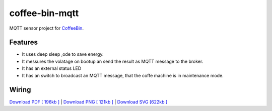 ===============
coffee-bin-mqtt
===============

.. image:: https://readthedocs.org/projects/coffee-bin-mqtt/badge/?version=latest
    :target: https://coffee-bin-mqtt.readthedocs.io/en/latest/?badge=latest
    :alt: Documentation Status

MQTT sensor project for `CoffeeBin <https://github.com/vergissberlin/coffee-bin>`_. 

Features
========

- It uses deep sleep ,ode to save energy.
- It messures the volatage on bootup an send the result as MQTT message to the broker.
- It has an external status LED
- It has an switch to broadcast an MQTT message, that the coffe machine is in maintenance mode.


Wiring
======

|CoffeeBin wiring| \
`Download PDF [ 196kb ] <docs/img/coffeebin-mqtt.pdf>`_ \
| `Download PNG [ 121kb ] <docs/img/coffeebin-mqtt.png>`_ \
| `Download SVG [622kb ] <docs/img/coffeebin-mqtt.svg>`_

.. |CoffeeBin wiring| image:: docs/img/coffeebin-mqtt.png
  :width: 800
  :alt: How to wire everthing together